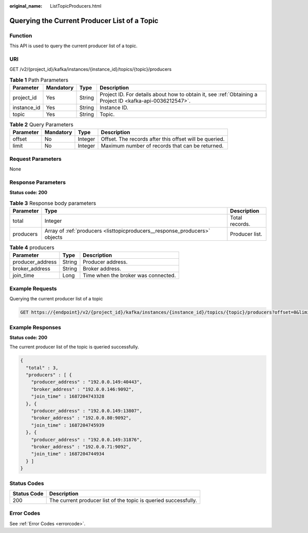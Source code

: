 :original_name: ListTopicProducers.html

.. _ListTopicProducers:

Querying the Current Producer List of a Topic
=============================================

Function
--------

This API is used to query the current producer list of a topic.

URI
---

GET /v2/{project_id}/kafka/instances/{instance_id}/topics/{topic}/producers

.. table:: **Table 1** Path Parameters

   +-------------+-----------+--------+-----------------------------------------------------------------------------------------------------------+
   | Parameter   | Mandatory | Type   | Description                                                                                               |
   +=============+===========+========+===========================================================================================================+
   | project_id  | Yes       | String | Project ID. For details about how to obtain it, see :ref:`Obtaining a Project ID <kafka-api-0036212547>`. |
   +-------------+-----------+--------+-----------------------------------------------------------------------------------------------------------+
   | instance_id | Yes       | String | Instance ID.                                                                                              |
   +-------------+-----------+--------+-----------------------------------------------------------------------------------------------------------+
   | topic       | Yes       | String | Topic.                                                                                                    |
   +-------------+-----------+--------+-----------------------------------------------------------------------------------------------------------+

.. table:: **Table 2** Query Parameters

   +-----------+-----------+---------+--------------------------------------------------------+
   | Parameter | Mandatory | Type    | Description                                            |
   +===========+===========+=========+========================================================+
   | offset    | No        | Integer | Offset. The records after this offset will be queried. |
   +-----------+-----------+---------+--------------------------------------------------------+
   | limit     | No        | Integer | Maximum number of records that can be returned.        |
   +-----------+-----------+---------+--------------------------------------------------------+

Request Parameters
------------------

None

Response Parameters
-------------------

**Status code: 200**

.. table:: **Table 3** Response body parameters

   +-----------+----------------------------------------------------------------------------+----------------+
   | Parameter | Type                                                                       | Description    |
   +===========+============================================================================+================+
   | total     | Integer                                                                    | Total records. |
   +-----------+----------------------------------------------------------------------------+----------------+
   | producers | Array of :ref:`producers <listtopicproducers__response_producers>` objects | Producer list. |
   +-----------+----------------------------------------------------------------------------+----------------+

.. _listtopicproducers__response_producers:

.. table:: **Table 4** producers

   ================ ====== ===================================
   Parameter        Type   Description
   ================ ====== ===================================
   producer_address String Producer address.
   broker_address   String Broker address.
   join_time        Long   Time when the broker was connected.
   ================ ====== ===================================

Example Requests
----------------

Querying the current producer list of a topic

.. code-block:: text

   GET https://{endpoint}/v2/{project_id}/kafka/instances/{instance_id}/topics/{topic}/producers?offset=0&limit=10

Example Responses
-----------------

**Status code: 200**

The current producer list of the topic is queried successfully.

.. code-block::

   {
     "total" : 3,
     "producers" : [ {
       "producer_address" : "192.0.0.149:40443",
       "broker_address" : "192.0.0.146:9092",
       "join_time" : 1687204743328
     }, {
       "producer_address" : "192.0.0.149:13807",
       "broker_address" : "192.0.0.80:9092",
       "join_time" : 1687204745939
     }, {
       "producer_address" : "192.0.0.149:31876",
       "broker_address" : "192.0.0.71:9092",
       "join_time" : 1687204744934
     } ]
   }

Status Codes
------------

+-------------+-----------------------------------------------------------------+
| Status Code | Description                                                     |
+=============+=================================================================+
| 200         | The current producer list of the topic is queried successfully. |
+-------------+-----------------------------------------------------------------+

Error Codes
-----------

See :ref:`Error Codes <errorcode>`.
